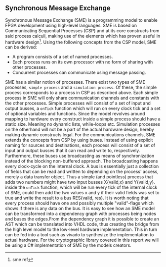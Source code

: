 ** Synchronous Message Exchange
:PROPERTIES:
:UNNUMBERED: nil
:CUSTOM_ID: SME
:END:
Synchronous Message Exchange (SME) is a programming model to enable FPGA development using high-level languages. SME is based on Communicating Sequential Processes (CSP) and at its core constructs from said process calculi, making use of the elements which has proven useful in hardware design\cite{sme}\footnote{sme ref}. Using the following concepts from the CSP model\cite{CSP}, SME can be derived:

- A program consists of a set of named processes.
- Each process runs on its own processor with no form of sharing with other processes.
- Concurrent processes can communicate using message passing.

SME has a similar notion of processes. There exist two types of SME processes, ~simple process~ and a ~simulation process~. Of these, the simple process corresponds to a process in CSP as described above. Each simple process in SME will only share communication channels and constants with the other processes. Simple processes will consist of a set of input and output busses, a ~onTick~ function which will run on every clock tick and a set of optional variables and functions. Since the model revolves around mapping to hardware every construct inside a simple process should have a static size. Meaning no dynamic lists, while-loops etc. Simulation processes on the otherhand will not be a part of the actual hardware design, hereby making dynamic constructs legal.
For the communications channels, SME extends the concepts from CSP by using buses. Instead of using explicit naming for sources and destinations, each process will consist of a set of input and output busses that it can read and write to, respectively. Furthermore, these buses use broadcasting as means of synchronization instead of the blocking non-buffered approach.  The broadcasting happens every clock-cycle on the internal clock.
A bus is essentially just a collection of fields that can be read and written to depending on the process' access, merely a data transfer object. Thus a simple (and pointless) process that adds two numbers might have two input busses X{valid,x} and Y{valid,y}. inside the ~onTick~ function, which will be run every tick of the internal clock of SME, could then add the two values x and y if their valid fields was set to true and write the result to a bus RES{valid, res}. It is worth noting that every process should have one and possibly multiple "valid"-flags which shows if there is any data on the bus. It is easy to see how an SME model can be transformed into a dependency graph with processes being nodes and buses the edges.From the dependency graph it is possible to create an AST which can be translated into VHDL code\cite{SME}, thus creating the bridge from the high level model to the low-level hardware implementation. This in turn can be fed into a tool such as vivado\cite{} to synthesize the implementation to actual hardware. For the cryptographic library covered in this report we will be using a C# implementation of SME by the models creators\cite{SME}.
